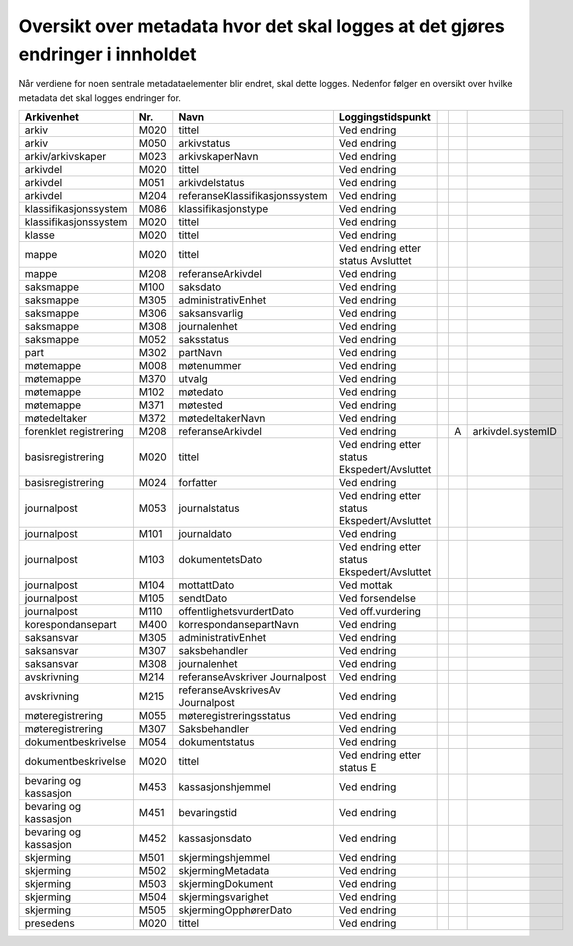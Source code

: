 Oversikt over metadata hvor det skal logges at det gjøres endringer i innholdet
===============================================================================

Når verdiene for noen sentrale metadataelementer blir endret, skal dette logges. Nedenfor følger en oversikt over hvilke metadata det skal logges endringer for.

+------------------------+---------+----------------------------------+----------------------------------------------+--+---+-------------------+
| **Arkivenhet**         | **Nr.** | **Navn**                         | **Loggingstidspunkt**                        |  |   |                   |
+------------------------+---------+----------------------------------+----------------------------------------------+--+---+-------------------+
| arkiv                  | M020    | tittel                           | Ved endring                                  |  |   |                   |
+------------------------+---------+----------------------------------+----------------------------------------------+--+---+-------------------+
| arkiv                  | M050    | arkivstatus                      | Ved endring                                  |  |   |                   |
+------------------------+---------+----------------------------------+----------------------------------------------+--+---+-------------------+
| arkiv/arkivskaper      | M023    | arkivskaperNavn                  | Ved endring                                  |  |   |                   |
+------------------------+---------+----------------------------------+----------------------------------------------+--+---+-------------------+
| arkivdel               | M020    | tittel                           | Ved endring                                  |  |   |                   |
+------------------------+---------+----------------------------------+----------------------------------------------+--+---+-------------------+
| arkivdel               | M051    | arkivdelstatus                   | Ved endring                                  |  |   |                   |
+------------------------+---------+----------------------------------+----------------------------------------------+--+---+-------------------+
| arkivdel               | M204    | referanseKlassifikasjonssystem   | Ved endring                                  |  |   |                   |
+------------------------+---------+----------------------------------+----------------------------------------------+--+---+-------------------+
| klassifikasjonssystem  | M086    | klassifikasjonstype              | Ved endring                                  |  |   |                   |
+------------------------+---------+----------------------------------+----------------------------------------------+--+---+-------------------+
| klassifikasjonssystem  | M020    | tittel                           | Ved endring                                  |  |   |                   |
+------------------------+---------+----------------------------------+----------------------------------------------+--+---+-------------------+
| klasse                 | M020    | tittel                           | Ved endring                                  |  |   |                   |
+------------------------+---------+----------------------------------+----------------------------------------------+--+---+-------------------+
| mappe                  | M020    | tittel                           | Ved endring etter status Avsluttet           |  |   |                   |
+------------------------+---------+----------------------------------+----------------------------------------------+--+---+-------------------+
| mappe                  | M208    | referanseArkivdel                | Ved endring                                  |  |   |                   |
+------------------------+---------+----------------------------------+----------------------------------------------+--+---+-------------------+
| saksmappe              | M100    | saksdato                         | Ved endring                                  |  |   |                   |
+------------------------+---------+----------------------------------+----------------------------------------------+--+---+-------------------+
| saksmappe              | M305    | administrativEnhet               | Ved endring                                  |  |   |                   |
+------------------------+---------+----------------------------------+----------------------------------------------+--+---+-------------------+
| saksmappe              | M306    | saksansvarlig                    | Ved endring                                  |  |   |                   |
+------------------------+---------+----------------------------------+----------------------------------------------+--+---+-------------------+
| saksmappe              | M308    | journalenhet                     | Ved endring                                  |  |   |                   |
+------------------------+---------+----------------------------------+----------------------------------------------+--+---+-------------------+
| saksmappe              | M052    | saksstatus                       | Ved endring                                  |  |   |                   |
+------------------------+---------+----------------------------------+----------------------------------------------+--+---+-------------------+
| part                   | M302    | partNavn                         | Ved endring                                  |  |   |                   |
+------------------------+---------+----------------------------------+----------------------------------------------+--+---+-------------------+
| møtemappe              | M008    | møtenummer                       | Ved endring                                  |  |   |                   |
+------------------------+---------+----------------------------------+----------------------------------------------+--+---+-------------------+
| møtemappe              | M370    | utvalg                           | Ved endring                                  |  |   |                   |
+------------------------+---------+----------------------------------+----------------------------------------------+--+---+-------------------+
| møtemappe              | M102    | møtedato                         | Ved endring                                  |  |   |                   |
+------------------------+---------+----------------------------------+----------------------------------------------+--+---+-------------------+
| møtemappe              | M371    | møtested                         | Ved endring                                  |  |   |                   |
+------------------------+---------+----------------------------------+----------------------------------------------+--+---+-------------------+
| møtedeltaker           | M372    | møtedeltakerNavn                 | Ved endring                                  |  |   |                   |
+------------------------+---------+----------------------------------+----------------------------------------------+--+---+-------------------+
| forenklet registrering | M208    | referanseArkivdel                | Ved endring                                  |  | A | arkivdel.systemID |
+------------------------+---------+----------------------------------+----------------------------------------------+--+---+-------------------+
| basisregistrering      | M020    | tittel                           | Ved endring etter status Ekspedert/Avsluttet |  |   |                   |
+------------------------+---------+----------------------------------+----------------------------------------------+--+---+-------------------+
| basisregistrering      | M024    | forfatter                        | Ved endring                                  |  |   |                   |
+------------------------+---------+----------------------------------+----------------------------------------------+--+---+-------------------+
| journalpost            | M053    | journalstatus                    | Ved endring etter status Ekspedert/Avsluttet |  |   |                   |
+------------------------+---------+----------------------------------+----------------------------------------------+--+---+-------------------+
| journalpost            | M101    | journaldato                      | Ved endring                                  |  |   |                   |
+------------------------+---------+----------------------------------+----------------------------------------------+--+---+-------------------+
| journalpost            | M103    | dokumentetsDato                  | Ved endring etter status Ekspedert/Avsluttet |  |   |                   |
+------------------------+---------+----------------------------------+----------------------------------------------+--+---+-------------------+
| journalpost            | M104    | mottattDato                      | Ved mottak                                   |  |   |                   |
+------------------------+---------+----------------------------------+----------------------------------------------+--+---+-------------------+
| journalpost            | M105    | sendtDato                        | Ved forsendelse                              |  |   |                   |
+------------------------+---------+----------------------------------+----------------------------------------------+--+---+-------------------+
| journalpost            | M110    | offentlighetsvurdertDato         | Ved off.vurdering                            |  |   |                   |
+------------------------+---------+----------------------------------+----------------------------------------------+--+---+-------------------+
| korespondansepart      | M400    | korrespondansepartNavn           | Ved endring                                  |  |   |                   |
+------------------------+---------+----------------------------------+----------------------------------------------+--+---+-------------------+
| saksansvar             | M305    | administrativEnhet               | Ved endring                                  |  |   |                   |
+------------------------+---------+----------------------------------+----------------------------------------------+--+---+-------------------+
| saksansvar             | M307    | saksbehandler                    | Ved endring                                  |  |   |                   |
+------------------------+---------+----------------------------------+----------------------------------------------+--+---+-------------------+
| saksansvar             | M308    | journalenhet                     | Ved endring                                  |  |   |                   |
+------------------------+---------+----------------------------------+----------------------------------------------+--+---+-------------------+
| avskrivning            | M214    | referanseAvskriver Journalpost   | Ved endring                                  |  |   |                   |
+------------------------+---------+----------------------------------+----------------------------------------------+--+---+-------------------+
| avskrivning            | M215    | referanseAvskrivesAv Journalpost | Ved endring                                  |  |   |                   |
+------------------------+---------+----------------------------------+----------------------------------------------+--+---+-------------------+
| møteregistrering       | M055    | møteregistreringsstatus          | Ved endring                                  |  |   |                   |
+------------------------+---------+----------------------------------+----------------------------------------------+--+---+-------------------+
| møteregistrering       | M307    | Saksbehandler                    | Ved endring                                  |  |   |                   |
+------------------------+---------+----------------------------------+----------------------------------------------+--+---+-------------------+
| dokumentbeskrivelse    | M054    | dokumentstatus                   | Ved endring                                  |  |   |                   |
+------------------------+---------+----------------------------------+----------------------------------------------+--+---+-------------------+
| dokumentbeskrivelse    | M020    | tittel                           | Ved endring etter status E                   |  |   |                   |
+------------------------+---------+----------------------------------+----------------------------------------------+--+---+-------------------+
| bevaring og kassasjon  | M453    | kassasjonshjemmel                | Ved endring                                  |  |   |                   |
+------------------------+---------+----------------------------------+----------------------------------------------+--+---+-------------------+
| bevaring og kassasjon  | M451    | bevaringstid                     | Ved endring                                  |  |   |                   |
+------------------------+---------+----------------------------------+----------------------------------------------+--+---+-------------------+
| bevaring og kassasjon  | M452    | kassasjonsdato                   | Ved endring                                  |  |   |                   |
+------------------------+---------+----------------------------------+----------------------------------------------+--+---+-------------------+
| skjerming              | M501    | skjermingshjemmel                | Ved endring                                  |  |   |                   |
+------------------------+---------+----------------------------------+----------------------------------------------+--+---+-------------------+
| skjerming              | M502    | skjermingMetadata                | Ved endring                                  |  |   |                   |
+------------------------+---------+----------------------------------+----------------------------------------------+--+---+-------------------+
| skjerming              | M503    | skjermingDokument                | Ved endring                                  |  |   |                   |
+------------------------+---------+----------------------------------+----------------------------------------------+--+---+-------------------+
| skjerming              | M504    | skjermingsvarighet               | Ved endring                                  |  |   |                   |
+------------------------+---------+----------------------------------+----------------------------------------------+--+---+-------------------+
| skjerming              | M505    | skjermingOpphørerDato            | Ved endring                                  |  |   |                   |
+------------------------+---------+----------------------------------+----------------------------------------------+--+---+-------------------+
| presedens              | M020    | tittel                           | Ved endring                                  |  |   |                   |
+------------------------+---------+----------------------------------+----------------------------------------------+--+---+-------------------+

